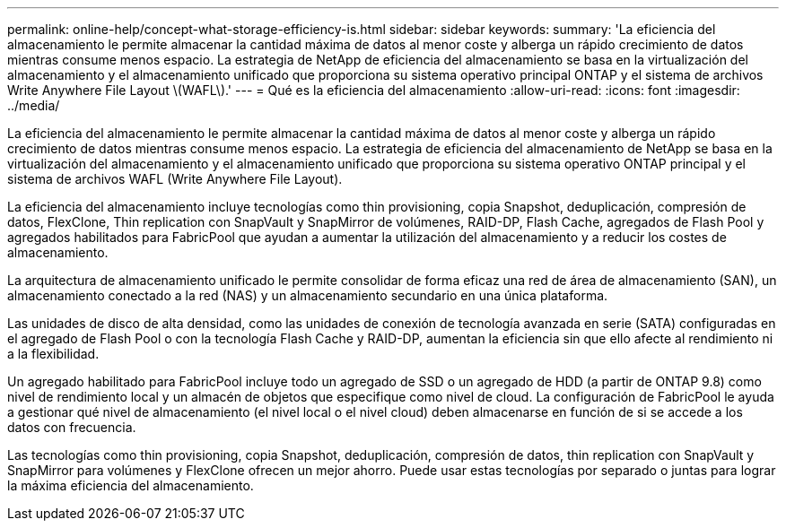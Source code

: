 ---
permalink: online-help/concept-what-storage-efficiency-is.html 
sidebar: sidebar 
keywords:  
summary: 'La eficiencia del almacenamiento le permite almacenar la cantidad máxima de datos al menor coste y alberga un rápido crecimiento de datos mientras consume menos espacio. La estrategia de NetApp de eficiencia del almacenamiento se basa en la virtualización del almacenamiento y el almacenamiento unificado que proporciona su sistema operativo principal ONTAP y el sistema de archivos Write Anywhere File Layout \(WAFL\).' 
---
= Qué es la eficiencia del almacenamiento
:allow-uri-read: 
:icons: font
:imagesdir: ../media/


[role="lead"]
La eficiencia del almacenamiento le permite almacenar la cantidad máxima de datos al menor coste y alberga un rápido crecimiento de datos mientras consume menos espacio. La estrategia de eficiencia del almacenamiento de NetApp se basa en la virtualización del almacenamiento y el almacenamiento unificado que proporciona su sistema operativo ONTAP principal y el sistema de archivos WAFL (Write Anywhere File Layout).

La eficiencia del almacenamiento incluye tecnologías como thin provisioning, copia Snapshot, deduplicación, compresión de datos, FlexClone, Thin replication con SnapVault y SnapMirror de volúmenes, RAID-DP, Flash Cache, agregados de Flash Pool y agregados habilitados para FabricPool que ayudan a aumentar la utilización del almacenamiento y a reducir los costes de almacenamiento.

La arquitectura de almacenamiento unificado le permite consolidar de forma eficaz una red de área de almacenamiento (SAN), un almacenamiento conectado a la red (NAS) y un almacenamiento secundario en una única plataforma.

Las unidades de disco de alta densidad, como las unidades de conexión de tecnología avanzada en serie (SATA) configuradas en el agregado de Flash Pool o con la tecnología Flash Cache y RAID-DP, aumentan la eficiencia sin que ello afecte al rendimiento ni a la flexibilidad.

Un agregado habilitado para FabricPool incluye todo un agregado de SSD o un agregado de HDD (a partir de ONTAP 9.8) como nivel de rendimiento local y un almacén de objetos que especifique como nivel de cloud. La configuración de FabricPool le ayuda a gestionar qué nivel de almacenamiento (el nivel local o el nivel cloud) deben almacenarse en función de si se accede a los datos con frecuencia.

Las tecnologías como thin provisioning, copia Snapshot, deduplicación, compresión de datos, thin replication con SnapVault y SnapMirror para volúmenes y FlexClone ofrecen un mejor ahorro. Puede usar estas tecnologías por separado o juntas para lograr la máxima eficiencia del almacenamiento.
